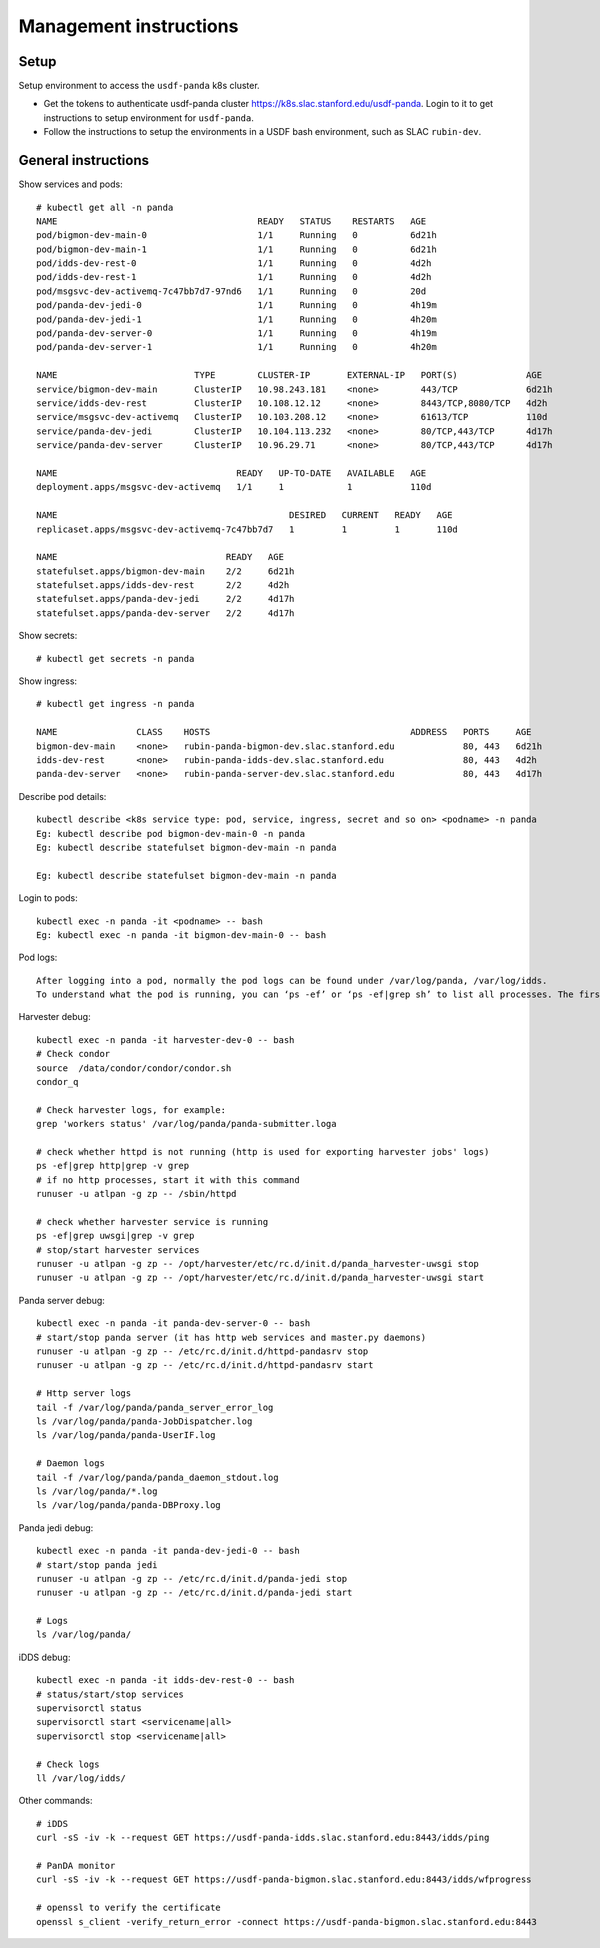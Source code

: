 Management instructions
=======================

Setup
-----
Setup environment to access the ``usdf-panda`` k8s cluster.

- Get the tokens to authenticate usdf-panda cluster https://k8s.slac.stanford.edu/usdf-panda. Login to it to get instructions
  to setup environment for ``usdf-panda``.

- Follow the instructions to setup the environments in a USDF bash environment, such as SLAC ``rubin-dev``.

General instructions
--------------------
Show services and pods::

    # kubectl get all -n panda
    NAME                                      READY   STATUS    RESTARTS   AGE
    pod/bigmon-dev-main-0                     1/1     Running   0          6d21h
    pod/bigmon-dev-main-1                     1/1     Running   0          6d21h
    pod/idds-dev-rest-0                       1/1     Running   0          4d2h
    pod/idds-dev-rest-1                       1/1     Running   0          4d2h
    pod/msgsvc-dev-activemq-7c47bb7d7-97nd6   1/1     Running   0          20d
    pod/panda-dev-jedi-0                      1/1     Running   0          4h19m
    pod/panda-dev-jedi-1                      1/1     Running   0          4h20m
    pod/panda-dev-server-0                    1/1     Running   0          4h19m
    pod/panda-dev-server-1                    1/1     Running   0          4h20m

    NAME                          TYPE        CLUSTER-IP       EXTERNAL-IP   PORT(S)             AGE
    service/bigmon-dev-main       ClusterIP   10.98.243.181    <none>        443/TCP             6d21h
    service/idds-dev-rest         ClusterIP   10.108.12.12     <none>        8443/TCP,8080/TCP   4d2h
    service/msgsvc-dev-activemq   ClusterIP   10.103.208.12    <none>        61613/TCP           110d
    service/panda-dev-jedi        ClusterIP   10.104.113.232   <none>        80/TCP,443/TCP      4d17h
    service/panda-dev-server      ClusterIP   10.96.29.71      <none>        80/TCP,443/TCP      4d17h

    NAME                                  READY   UP-TO-DATE   AVAILABLE   AGE
    deployment.apps/msgsvc-dev-activemq   1/1     1            1           110d

    NAME                                            DESIRED   CURRENT   READY   AGE
    replicaset.apps/msgsvc-dev-activemq-7c47bb7d7   1         1         1       110d

    NAME                                READY   AGE
    statefulset.apps/bigmon-dev-main    2/2     6d21h
    statefulset.apps/idds-dev-rest      2/2     4d2h
    statefulset.apps/panda-dev-jedi     2/2     4d17h
    statefulset.apps/panda-dev-server   2/2     4d17h

Show secrets::

    # kubectl get secrets -n panda

Show ingress::

    # kubectl get ingress -n panda

    NAME               CLASS    HOSTS                                      ADDRESS   PORTS     AGE
    bigmon-dev-main    <none>   rubin-panda-bigmon-dev.slac.stanford.edu             80, 443   6d21h
    idds-dev-rest      <none>   rubin-panda-idds-dev.slac.stanford.edu               80, 443   4d2h
    panda-dev-server   <none>   rubin-panda-server-dev.slac.stanford.edu             80, 443   4d17h

Describe pod details::

    kubectl describe <k8s service type: pod, service, ingress, secret and so on> <podname> -n panda
    Eg: kubectl describe pod bigmon-dev-main-0 -n panda
    Eg: kubectl describe statefulset bigmon-dev-main -n panda

    Eg: kubectl describe statefulset bigmon-dev-main -n panda

Login to pods::

    kubectl exec -n panda -it <podname> -- bash
    Eg: kubectl exec -n panda -it bigmon-dev-main-0 -- bash

Pod logs::

    After logging into a pod, normally the pod logs can be found under /var/log/panda, /var/log/idds.
    To understand what the pod is running, you can ‘ps -ef’ or ‘ps -ef|grep sh’ to list all processes. The first process will tell you what the pod is doing.

Harvester debug::

    kubectl exec -n panda -it harvester-dev-0 -- bash
    # Check condor
    source  /data/condor/condor/condor.sh
    condor_q

    # Check harvester logs, for example:
    grep 'workers status' /var/log/panda/panda-submitter.loga

    # check whether httpd is not running (http is used for exporting harvester jobs' logs)
    ps -ef|grep http|grep -v grep
    # if no http processes, start it with this command
    runuser -u atlpan -g zp -- /sbin/httpd

    # check whether harvester service is running
    ps -ef|grep uwsgi|grep -v grep
    # stop/start harvester services
    runuser -u atlpan -g zp -- /opt/harvester/etc/rc.d/init.d/panda_harvester-uwsgi stop
    runuser -u atlpan -g zp -- /opt/harvester/etc/rc.d/init.d/panda_harvester-uwsgi start

Panda server debug::

    kubectl exec -n panda -it panda-dev-server-0 -- bash
    # start/stop panda server (it has http web services and master.py daemons)
    runuser -u atlpan -g zp -- /etc/rc.d/init.d/httpd-pandasrv stop
    runuser -u atlpan -g zp -- /etc/rc.d/init.d/httpd-pandasrv start

    # Http server logs
    tail -f /var/log/panda/panda_server_error_log
    ls /var/log/panda/panda-JobDispatcher.log
    ls /var/log/panda/panda-UserIF.log

    # Daemon logs
    tail -f /var/log/panda/panda_daemon_stdout.log
    ls /var/log/panda/*.log
    ls /var/log/panda/panda-DBProxy.log

Panda jedi debug::

    kubectl exec -n panda -it panda-dev-jedi-0 -- bash
    # start/stop panda jedi
    runuser -u atlpan -g zp -- /etc/rc.d/init.d/panda-jedi stop
    runuser -u atlpan -g zp -- /etc/rc.d/init.d/panda-jedi start

    # Logs
    ls /var/log/panda/

iDDS debug::

    kubectl exec -n panda -it idds-dev-rest-0 -- bash
    # status/start/stop services
    supervisorctl status
    supervisorctl start <servicename|all>
    supervisorctl stop <servicename|all>

    # Check logs
    ll /var/log/idds/

Other commands::

    # iDDS
    curl -sS -iv -k --request GET https://usdf-panda-idds.slac.stanford.edu:8443/idds/ping

    # PanDA monitor
    curl -sS -iv -k --request GET https://usdf-panda-bigmon.slac.stanford.edu:8443/idds/wfprogress

    # openssl to verify the certificate
    openssl s_client -verify_return_error -connect https://usdf-panda-bigmon.slac.stanford.edu:8443

